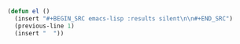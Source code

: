 
#+BEGIN_SRC emacs-lisp :results silent :tangle yes
  (defun el ()
    (insert "#+BEGIN_SRC emacs-lisp :results silent\n\n#+END_SRC")
    (previous-line 1)
    (insert "  "))
#+END_SRC
